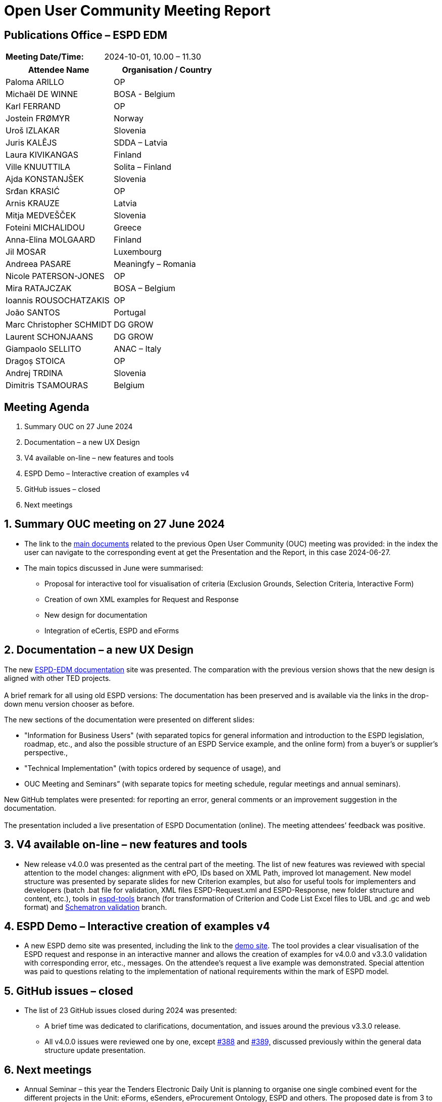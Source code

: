 = Open User Community Meeting Report

== Publications Office – ESPD EDM

[cols=","]
|===
|*Meeting Date/Time:* |2024-10-01, 10.00 – 11.30
|===

[cols=",",options="header"]
|===
|*Attendee Name* |*Organisation / Country*
|Paloma ARILLO |OP
|Michaël DE WINNE |BOSA - Belgium
|Karl FERRAND |OP
|Jostein FRØMYR |Norway
|Uroš IZLAKAR |Slovenia
|Juris KALĒJS |SDDA – Latvia
|Laura KIVIKANGAS |Finland
|Ville KNUUTTILA |Solita – Finland
|Ajda KONSTANJŠEK |Slovenia
|Srđan KRASIĆ |OP
|Arnis KRAUZE |Latvia
|Mitja MEDVEŠČEK |Slovenia
|Foteini MICHALIDOU |Greece
|Anna-Elina MOLGAARD |Finland
|Jil MOSAR |Luxembourg
|Andreea PASARE |Meaningfy – Romania
|Nicole PATERSON-JONES |OP
|Mira RATAJCZAK |BOSA – Belgium
|Ioannis ROUSOCHATZAKIS |OP
|João SANTOS |Portugal
|Marc Christopher SCHMIDT |DG GROW
|Laurent SCHONJAANS |DG GROW
|Giampaolo SELLITO |ANAC – Italy
|Dragoș STOICA |OP
|Andrej TRDINA |Slovenia
|Dimitris TSAMOURAS |Belgium
|===

== Meeting Agenda

[arabic]
. Summary OUC on 27 June 2024
. Documentation – a new UX Design
. V4 available on-line – new features and tools
. ESPD Demo – Interactive creation of examples v4
. GitHub issues – closed
. Next meetings

:sectnums:
:sectnumlevels: 4

== Summary OUC meeting on 27 June 2024

* The link to the https://docs.ted.europa.eu/espd-wgm/monthly.html[main documents] related to the previous Open User Community (OUC) meeting was provided: in the index the user can navigate to the corresponding event at get the Presentation and the Report, in this case 2024-06-27.
* The main topics discussed in June were summarised:
** Proposal for interactive tool for visualisation of criteria (Exclusion Grounds, Selection Criteria, Interactive Form)
** Creation of own XML examples for Request and Response
** New design for documentation
** Integration of eCertis, ESPD and eForms

== Documentation – a new UX Design

The new https://docs.ted.europa.eu/ESPD-EDM/latest/index.html[ESPD-EDM documentation] site was presented. The comparation with the previous version shows that the new design is aligned with other TED projects. +
 +
A brief remark for all using old ESPD versions: The documentation has been preserved and is available via the links in the drop-down menu version chooser as before.

The new sections of the documentation were presented on different slides:

* "Information for Business Users" (with separated topics for general information and introduction to the ESPD legislation, roadmap, etc., and also the possible structure of an ESPD Service example, and the online form) from a buyer’s or supplier’s perspective.,
* "Technical Implementation" (with topics ordered by sequence of usage), and
* OUC Meeting and Seminars” (with separate topics for meeting schedule, regular meetings and annual seminars).

New GitHub templates were presented: for reporting an error, general comments or an improvement suggestion in the documentation. +
 +
The presentation included a live presentation of ESPD Documentation (online). The meeting attendees’ feedback was positive.

== V4 available on-line – new features and tools

* New release v4.0.0 was presented as the central part of the meeting. The list of new features was reviewed with special attention to the model changes: alignment with ePO, IDs based on XML Path, improved lot management. New model structure was presented by separate slides for new Criterion examples, but also for useful tools for implementers and developers (batch .bat file for validation, XML files ESPD-Request.xml and ESPD-Response, new folder structure and content, etc.), tools in https://github.com/OP-TED/ESPD-EDM/tree/espd-tools[espd-tools] branch (for transformation of Criterion and Code List Excel files to UBL and .gc and web format) and https://github.com/OP-TED/espd-validation-schematron[Schematron validation] branch.

== ESPD Demo – Interactive creation of examples v4

* A new ESPD demo site was presented, including the link to the https://docs.ted.europa.eu/espd-demo/[demo site]. The tool provides a clear visualisation of the ESPD request and response in an interactive manner and allows the creation of examples for v4.0.0 and v3.3.0 validation with corresponding error, etc., messages. On the attendee’s request a live example was demonstrated. Special attention was paid to questions relating to the implementation of national requirements within the mark of ESPD model.

== GitHub issues – closed

* The list of 23 GitHub issues closed during 2024 was presented:
** A brief time was dedicated to clarifications, documentation, and issues around the previous v3.3.0 release.
** All v4.0.0 issues were reviewed one by one, except https://github.com/OP-TED/ESPD-EDM/issues/388[#388] and https://github.com/OP-TED/ESPD-EDM/issues/389[#389&#44;] discussed previously within the general data structure update presentation.

== Next meetings

* Annual Seminar – this year the Tenders Electronic Daily Unit is planning to organise one single combined event for the different projects in the Unit: eForms, eSenders, eProcurement Ontology, ESPD and others. The proposed date is from 3 to 4 December. It is foreseen to be a hybrid meeting (on site or online). Attendees are asked to express their interest for attending in person in Luxembourg. Attendees were also requested to send to OPESPD@publications.europa.eu the topics they would like to be presented in the Annual Seminar and to express their interest in participating as speakers during the event.
** The next OUC meeting is planned for the 27 March 2025, 10.00 – 11.30.
** The users can obtain additional support for any question related to implementation by bilateral meetings proposed by their own initiative. Please contact us at OPESPD@publications.europa.eu.
